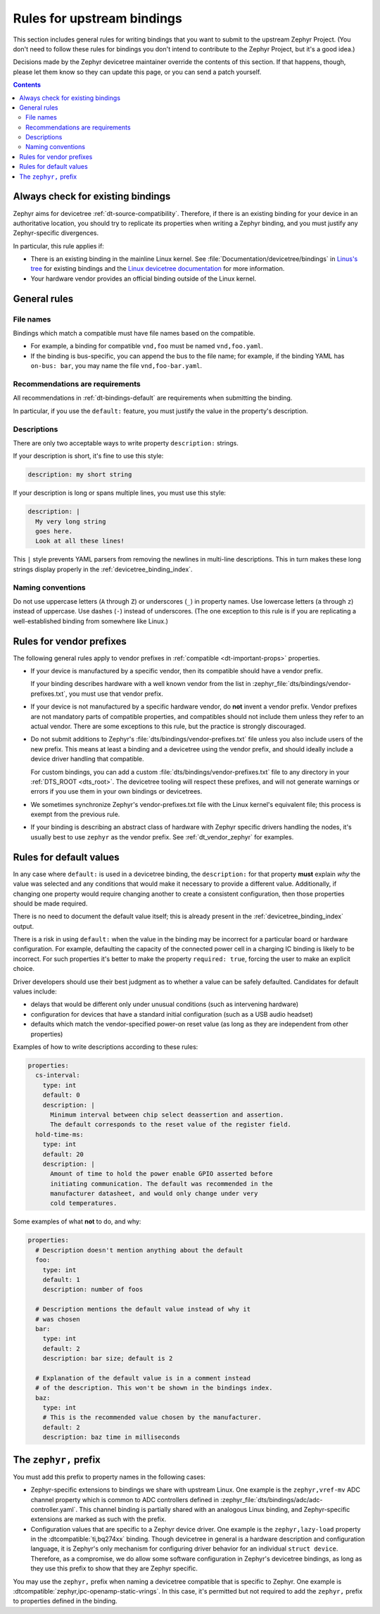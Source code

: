 .. _dt-writing-bindings:

Rules for upstream bindings
###########################

This section includes general rules for writing bindings that you want to
submit to the upstream Zephyr Project. (You don't need to follow these rules
for bindings you don't intend to contribute to the Zephyr Project, but it's a
good idea.)

Decisions made by the Zephyr devicetree maintainer override the contents of
this section. If that happens, though, please let them know so they can update
this page, or you can send a patch yourself.

.. contents:: Contents
   :local:

Always check for existing bindings
**********************************

Zephyr aims for devicetree :ref:`dt-source-compatibility`. Therefore, if there
is an existing binding for your device in an authoritative location, you should
try to replicate its properties when writing a Zephyr binding, and you must
justify any Zephyr-specific divergences.

In particular, this rule applies if:

- There is an existing binding in the mainline Linux kernel. See
  :file:`Documentation/devicetree/bindings` in `Linus's tree`_ for existing
  bindings and the `Linux devicetree documentation`_ for more information.

- Your hardware vendor provides an official binding outside of the Linux
  kernel.

.. _Linus's tree:
   https://github.com/torvalds/linux/

.. _Linux devicetree documentation:
   https://www.kernel.org/doc/html/latest/devicetree/index.html

General rules
*************

File names
==========

Bindings which match a compatible must have file names based on the compatible.

- For example, a binding for compatible ``vnd,foo`` must be named ``vnd,foo.yaml``.
- If the binding is bus-specific, you can append the bus to the file name;
  for example, if the binding YAML has ``on-bus: bar``, you may name the file
  ``vnd,foo-bar.yaml``.

Recommendations are requirements
================================

All recommendations in :ref:`dt-bindings-default` are requirements when
submitting the binding.

In particular, if you use the ``default:`` feature, you must justify the
value in the property's description.

Descriptions
============

There are only two acceptable ways to write property ``description:``
strings.

If your description is short, it's fine to use this style:

.. code-block:: yaml

   description: my short string

If your description is long or spans multiple lines, you must use this
style:

.. code-block:: yaml

   description: |
     My very long string
     goes here.
     Look at all these lines!

This ``|`` style prevents YAML parsers from removing the newlines in
multi-line descriptions. This in turn makes these long strings
display properly in the :ref:`devicetree_binding_index`.

Naming conventions
==================

Do not use uppercase letters (``A`` through ``Z``) or underscores (``_``) in
property names. Use lowercase letters (``a`` through ``z``) instead of
uppercase. Use dashes (``-``) instead of underscores. (The one exception to
this rule is if you are replicating a well-established binding from somewhere
like Linux.)

Rules for vendor prefixes
*************************

The following general rules apply to vendor prefixes in :ref:`compatible
<dt-important-props>` properties.

- If your device is manufactured by a specific vendor, then its compatible
  should have a vendor prefix.

  If your binding describes hardware with a well known vendor from the list in
  :zephyr_file:`dts/bindings/vendor-prefixes.txt`, you must use that vendor
  prefix.

- If your device is not manufactured by a specific hardware vendor, do **not**
  invent a vendor prefix. Vendor prefixes are not mandatory parts of compatible
  properties, and compatibles should not include them unless they refer to an
  actual vendor. There are some exceptions to this rule, but the practice is
  strongly discouraged.

- Do not submit additions to Zephyr's :file:`dts/bindings/vendor-prefixes.txt`
  file unless you also include users of the new prefix. This means at least a
  binding and a devicetree using the vendor prefix, and should ideally include
  a device driver handling that compatible.

  For custom bindings, you can add a custom
  :file:`dts/bindings/vendor-prefixes.txt` file to any directory in your
  :ref:`DTS_ROOT <dts_root>`. The devicetree tooling will respect these
  prefixes, and will not generate warnings or errors if you use them in your
  own bindings or devicetrees.

- We sometimes synchronize Zephyr's vendor-prefixes.txt file with the Linux
  kernel's equivalent file; this process is exempt from the previous rule.

- If your binding is describing an abstract class of hardware with Zephyr
  specific drivers handling the nodes, it's usually best to use ``zephyr`` as
  the vendor prefix. See :ref:`dt_vendor_zephyr` for examples.

.. _dt-bindings-default-rules:

Rules for default values
************************

In any case where ``default:`` is used in a devicetree binding, the
``description:`` for that property **must** explain *why* the value was
selected and any conditions that would make it necessary to provide a different
value. Additionally, if changing one property would require changing another to
create a consistent configuration, then those properties should be made
required.

There is no need to document the default value itself; this is already present
in the :ref:`devicetree_binding_index` output.

There is a risk in using ``default:`` when the value in the binding may be
incorrect for a particular board or hardware configuration.  For example,
defaulting the capacity of the connected power cell in a charging IC binding
is likely to be incorrect.  For such properties it's better to make the
property ``required: true``, forcing the user to make an explicit choice.

Driver developers should use their best judgment as to whether a value can be
safely defaulted. Candidates for default values include:

- delays that would be different only under unusual conditions
  (such as intervening hardware)
- configuration for devices that have a standard initial configuration (such as
  a USB audio headset)
- defaults which match the vendor-specified power-on reset value
  (as long as they are independent from other properties)

Examples of how to write descriptions according to these rules:

.. code-block:: yaml

   properties:
     cs-interval:
       type: int
       default: 0
       description: |
         Minimum interval between chip select deassertion and assertion.
         The default corresponds to the reset value of the register field.
     hold-time-ms:
       type: int
       default: 20
       description: |
         Amount of time to hold the power enable GPIO asserted before
         initiating communication. The default was recommended in the
         manufacturer datasheet, and would only change under very
         cold temperatures.

Some examples of what **not** to do, and why:

.. code-block:: yaml

   properties:
     # Description doesn't mention anything about the default
     foo:
       type: int
       default: 1
       description: number of foos

     # Description mentions the default value instead of why it
     # was chosen
     bar:
       type: int
       default: 2
       description: bar size; default is 2

     # Explanation of the default value is in a comment instead
     # of the description. This won't be shown in the bindings index.
     baz:
       type: int
       # This is the recommended value chosen by the manufacturer.
       default: 2
       description: baz time in milliseconds

The ``zephyr,`` prefix
**********************

You must add this prefix to property names in the following cases:

- Zephyr-specific extensions to bindings we share with upstream Linux. One
  example is the ``zephyr,vref-mv`` ADC channel property which is common to ADC
  controllers defined in :zephyr_file:`dts/bindings/adc/adc-controller.yaml`.
  This channel binding is partially shared with an analogous Linux binding, and
  Zephyr-specific extensions are marked as such with the prefix.

- Configuration values that are specific to a Zephyr device driver. One example
  is the ``zephyr,lazy-load`` property in the :dtcompatible:`ti,bq274xx`
  binding. Though devicetree in general is a hardware description and
  configuration language, it is Zephyr's only mechanism for configuring driver
  behavior for an individual ``struct device``. Therefore, as a compromise,
  we do allow some software configuration in Zephyr's devicetree bindings, as
  long as they use this prefix to show that they are Zephyr specific.

You may use the ``zephyr,`` prefix when naming a devicetree compatible that is
specific to Zephyr. One example is
:dtcompatible:`zephyr,ipc-openamp-static-vrings`. In this case, it's permitted
but not required to add the ``zephyr,`` prefix to properties defined in the
binding.
